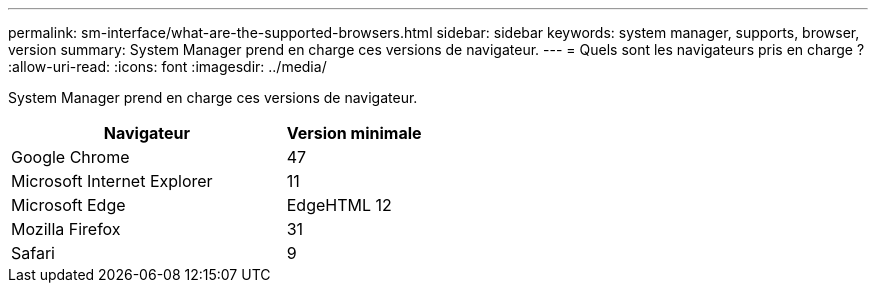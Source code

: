 ---
permalink: sm-interface/what-are-the-supported-browsers.html 
sidebar: sidebar 
keywords: system manager, supports, browser, version 
summary: System Manager prend en charge ces versions de navigateur. 
---
= Quels sont les navigateurs pris en charge ?
:allow-uri-read: 
:icons: font
:imagesdir: ../media/


[role="lead"]
System Manager prend en charge ces versions de navigateur.

[cols="2a,1a"]
|===
| Navigateur | Version minimale 


 a| 
Google Chrome
 a| 
47



 a| 
Microsoft Internet Explorer
 a| 
11



 a| 
Microsoft Edge
 a| 
EdgeHTML 12



 a| 
Mozilla Firefox
 a| 
31



 a| 
Safari
 a| 
9

|===